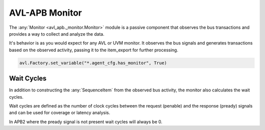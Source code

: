 .. _monitor:

AVL-APB Monitor
===============

.. inheritance-diagram:: avl_apb._monitor
    :parts: 2


The :any:`Monitor <avl_apb._monitor.Monitor>` module is a passive component that observes the bus transactions and provides a way to collect and analyze the data.

It's behavior is as you would expect for any AVL or UVM monitor. It observes the bus signals and generates transactions based on the observed activity, \
passing it to the item_export for further processing.

.. code-block:: python

    avl.Factory.set_variable("*.agent_cfg.has_monitor", True)

Wait Cycles
-----------

In addition to constructing the :any:`SequenceItem` from the observed bus activity, the monitor also calculates the wait cycles.

Wait cycles are defined as the number of clock cycles between the request (penable) and the response (pready) signals and can be used \
for coverage or latency analysis.

In APB2 where the pready signal is not present wait cycles will always be 0.
